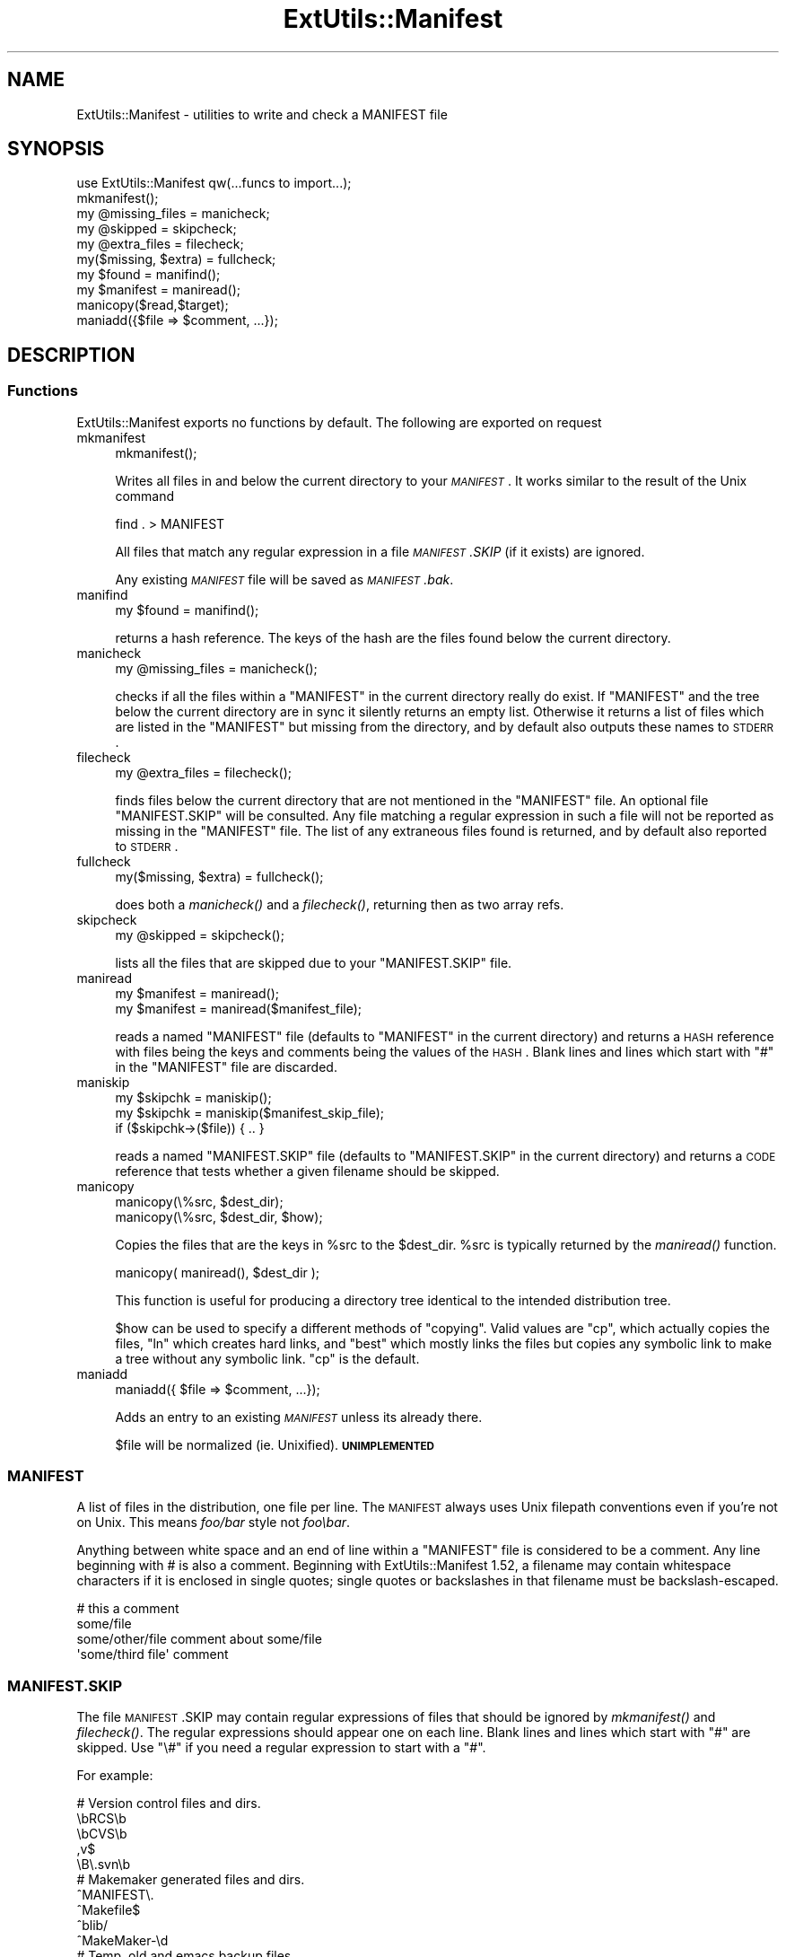.\" Automatically generated by Pod::Man 2.23 (Pod::Simple 3.14)
.\"
.\" Standard preamble:
.\" ========================================================================
.de Sp \" Vertical space (when we can't use .PP)
.if t .sp .5v
.if n .sp
..
.de Vb \" Begin verbatim text
.ft CW
.nf
.ne \\$1
..
.de Ve \" End verbatim text
.ft R
.fi
..
.\" Set up some character translations and predefined strings.  \*(-- will
.\" give an unbreakable dash, \*(PI will give pi, \*(L" will give a left
.\" double quote, and \*(R" will give a right double quote.  \*(C+ will
.\" give a nicer C++.  Capital omega is used to do unbreakable dashes and
.\" therefore won't be available.  \*(C` and \*(C' expand to `' in nroff,
.\" nothing in troff, for use with C<>.
.tr \(*W-
.ds C+ C\v'-.1v'\h'-1p'\s-2+\h'-1p'+\s0\v'.1v'\h'-1p'
.ie n \{\
.    ds -- \(*W-
.    ds PI pi
.    if (\n(.H=4u)&(1m=24u) .ds -- \(*W\h'-12u'\(*W\h'-12u'-\" diablo 10 pitch
.    if (\n(.H=4u)&(1m=20u) .ds -- \(*W\h'-12u'\(*W\h'-8u'-\"  diablo 12 pitch
.    ds L" ""
.    ds R" ""
.    ds C` ""
.    ds C' ""
'br\}
.el\{\
.    ds -- \|\(em\|
.    ds PI \(*p
.    ds L" ``
.    ds R" ''
'br\}
.\"
.\" Escape single quotes in literal strings from groff's Unicode transform.
.ie \n(.g .ds Aq \(aq
.el       .ds Aq '
.\"
.\" If the F register is turned on, we'll generate index entries on stderr for
.\" titles (.TH), headers (.SH), subsections (.SS), items (.Ip), and index
.\" entries marked with X<> in POD.  Of course, you'll have to process the
.\" output yourself in some meaningful fashion.
.ie \nF \{\
.    de IX
.    tm Index:\\$1\t\\n%\t"\\$2"
..
.    nr % 0
.    rr F
.\}
.el \{\
.    de IX
..
.\}
.\"
.\" Accent mark definitions (@(#)ms.acc 1.5 88/02/08 SMI; from UCB 4.2).
.\" Fear.  Run.  Save yourself.  No user-serviceable parts.
.    \" fudge factors for nroff and troff
.if n \{\
.    ds #H 0
.    ds #V .8m
.    ds #F .3m
.    ds #[ \f1
.    ds #] \fP
.\}
.if t \{\
.    ds #H ((1u-(\\\\n(.fu%2u))*.13m)
.    ds #V .6m
.    ds #F 0
.    ds #[ \&
.    ds #] \&
.\}
.    \" simple accents for nroff and troff
.if n \{\
.    ds ' \&
.    ds ` \&
.    ds ^ \&
.    ds , \&
.    ds ~ ~
.    ds /
.\}
.if t \{\
.    ds ' \\k:\h'-(\\n(.wu*8/10-\*(#H)'\'\h"|\\n:u"
.    ds ` \\k:\h'-(\\n(.wu*8/10-\*(#H)'\`\h'|\\n:u'
.    ds ^ \\k:\h'-(\\n(.wu*10/11-\*(#H)'^\h'|\\n:u'
.    ds , \\k:\h'-(\\n(.wu*8/10)',\h'|\\n:u'
.    ds ~ \\k:\h'-(\\n(.wu-\*(#H-.1m)'~\h'|\\n:u'
.    ds / \\k:\h'-(\\n(.wu*8/10-\*(#H)'\z\(sl\h'|\\n:u'
.\}
.    \" troff and (daisy-wheel) nroff accents
.ds : \\k:\h'-(\\n(.wu*8/10-\*(#H+.1m+\*(#F)'\v'-\*(#V'\z.\h'.2m+\*(#F'.\h'|\\n:u'\v'\*(#V'
.ds 8 \h'\*(#H'\(*b\h'-\*(#H'
.ds o \\k:\h'-(\\n(.wu+\w'\(de'u-\*(#H)/2u'\v'-.3n'\*(#[\z\(de\v'.3n'\h'|\\n:u'\*(#]
.ds d- \h'\*(#H'\(pd\h'-\w'~'u'\v'-.25m'\f2\(hy\fP\v'.25m'\h'-\*(#H'
.ds D- D\\k:\h'-\w'D'u'\v'-.11m'\z\(hy\v'.11m'\h'|\\n:u'
.ds th \*(#[\v'.3m'\s+1I\s-1\v'-.3m'\h'-(\w'I'u*2/3)'\s-1o\s+1\*(#]
.ds Th \*(#[\s+2I\s-2\h'-\w'I'u*3/5'\v'-.3m'o\v'.3m'\*(#]
.ds ae a\h'-(\w'a'u*4/10)'e
.ds Ae A\h'-(\w'A'u*4/10)'E
.    \" corrections for vroff
.if v .ds ~ \\k:\h'-(\\n(.wu*9/10-\*(#H)'\s-2\u~\d\s+2\h'|\\n:u'
.if v .ds ^ \\k:\h'-(\\n(.wu*10/11-\*(#H)'\v'-.4m'^\v'.4m'\h'|\\n:u'
.    \" for low resolution devices (crt and lpr)
.if \n(.H>23 .if \n(.V>19 \
\{\
.    ds : e
.    ds 8 ss
.    ds o a
.    ds d- d\h'-1'\(ga
.    ds D- D\h'-1'\(hy
.    ds th \o'bp'
.    ds Th \o'LP'
.    ds ae ae
.    ds Ae AE
.\}
.rm #[ #] #H #V #F C
.\" ========================================================================
.\"
.IX Title "ExtUtils::Manifest 3"
.TH ExtUtils::Manifest 3 "2011-01-09" "perl v5.12.3" "Perl Programmers Reference Guide"
.\" For nroff, turn off justification.  Always turn off hyphenation; it makes
.\" way too many mistakes in technical documents.
.if n .ad l
.nh
.SH "NAME"
ExtUtils::Manifest \- utilities to write and check a MANIFEST file
.SH "SYNOPSIS"
.IX Header "SYNOPSIS"
.Vb 1
\&    use ExtUtils::Manifest qw(...funcs to import...);
\&
\&    mkmanifest();
\&
\&    my @missing_files    = manicheck;
\&    my @skipped          = skipcheck;
\&    my @extra_files      = filecheck;
\&    my($missing, $extra) = fullcheck;
\&
\&    my $found    = manifind();
\&
\&    my $manifest = maniread();
\&
\&    manicopy($read,$target);
\&
\&    maniadd({$file => $comment, ...});
.Ve
.SH "DESCRIPTION"
.IX Header "DESCRIPTION"
.SS "Functions"
.IX Subsection "Functions"
ExtUtils::Manifest exports no functions by default.  The following are
exported on request
.IP "mkmanifest" 4
.IX Item "mkmanifest"
.Vb 1
\&    mkmanifest();
.Ve
.Sp
Writes all files in and below the current directory to your \fI\s-1MANIFEST\s0\fR.
It works similar to the result of the Unix command
.Sp
.Vb 1
\&    find . > MANIFEST
.Ve
.Sp
All files that match any regular expression in a file \fI\s-1MANIFEST\s0.SKIP\fR
(if it exists) are ignored.
.Sp
Any existing \fI\s-1MANIFEST\s0\fR file will be saved as \fI\s-1MANIFEST\s0.bak\fR.
.IP "manifind" 4
.IX Item "manifind"
.Vb 1
\&    my $found = manifind();
.Ve
.Sp
returns a hash reference. The keys of the hash are the files found
below the current directory.
.IP "manicheck" 4
.IX Item "manicheck"
.Vb 1
\&    my @missing_files = manicheck();
.Ve
.Sp
checks if all the files within a \f(CW\*(C`MANIFEST\*(C'\fR in the current directory
really do exist. If \f(CW\*(C`MANIFEST\*(C'\fR and the tree below the current
directory are in sync it silently returns an empty list.
Otherwise it returns a list of files which are listed in the
\&\f(CW\*(C`MANIFEST\*(C'\fR but missing from the directory, and by default also
outputs these names to \s-1STDERR\s0.
.IP "filecheck" 4
.IX Item "filecheck"
.Vb 1
\&    my @extra_files = filecheck();
.Ve
.Sp
finds files below the current directory that are not mentioned in the
\&\f(CW\*(C`MANIFEST\*(C'\fR file. An optional file \f(CW\*(C`MANIFEST.SKIP\*(C'\fR will be
consulted. Any file matching a regular expression in such a file will
not be reported as missing in the \f(CW\*(C`MANIFEST\*(C'\fR file. The list of any
extraneous files found is returned, and by default also reported to
\&\s-1STDERR\s0.
.IP "fullcheck" 4
.IX Item "fullcheck"
.Vb 1
\&    my($missing, $extra) = fullcheck();
.Ve
.Sp
does both a \fImanicheck()\fR and a \fIfilecheck()\fR, returning then as two array
refs.
.IP "skipcheck" 4
.IX Item "skipcheck"
.Vb 1
\&    my @skipped = skipcheck();
.Ve
.Sp
lists all the files that are skipped due to your \f(CW\*(C`MANIFEST.SKIP\*(C'\fR
file.
.IP "maniread" 4
.IX Item "maniread"
.Vb 2
\&    my $manifest = maniread();
\&    my $manifest = maniread($manifest_file);
.Ve
.Sp
reads a named \f(CW\*(C`MANIFEST\*(C'\fR file (defaults to \f(CW\*(C`MANIFEST\*(C'\fR in the current
directory) and returns a \s-1HASH\s0 reference with files being the keys and
comments being the values of the \s-1HASH\s0.  Blank lines and lines which
start with \f(CW\*(C`#\*(C'\fR in the \f(CW\*(C`MANIFEST\*(C'\fR file are discarded.
.IP "maniskip" 4
.IX Item "maniskip"
.Vb 2
\&    my $skipchk = maniskip();
\&    my $skipchk = maniskip($manifest_skip_file);
\&
\&    if ($skipchk\->($file)) { .. }
.Ve
.Sp
reads a named \f(CW\*(C`MANIFEST.SKIP\*(C'\fR file (defaults to \f(CW\*(C`MANIFEST.SKIP\*(C'\fR in
the current directory) and returns a \s-1CODE\s0 reference that tests whether
a given filename should be skipped.
.IP "manicopy" 4
.IX Item "manicopy"
.Vb 2
\&    manicopy(\e%src, $dest_dir);
\&    manicopy(\e%src, $dest_dir, $how);
.Ve
.Sp
Copies the files that are the keys in \f(CW%src\fR to the \f(CW$dest_dir\fR.  \f(CW%src\fR is
typically returned by the \fImaniread()\fR function.
.Sp
.Vb 1
\&    manicopy( maniread(), $dest_dir );
.Ve
.Sp
This function is useful for producing a directory tree identical to the 
intended distribution tree.
.Sp
\&\f(CW$how\fR can be used to specify a different methods of \*(L"copying\*(R".  Valid
values are \f(CW\*(C`cp\*(C'\fR, which actually copies the files, \f(CW\*(C`ln\*(C'\fR which creates
hard links, and \f(CW\*(C`best\*(C'\fR which mostly links the files but copies any
symbolic link to make a tree without any symbolic link.  \f(CW\*(C`cp\*(C'\fR is the 
default.
.IP "maniadd" 4
.IX Item "maniadd"
.Vb 1
\&  maniadd({ $file => $comment, ...});
.Ve
.Sp
Adds an entry to an existing \fI\s-1MANIFEST\s0\fR unless its already there.
.Sp
\&\f(CW$file\fR will be normalized (ie. Unixified).  \fB\s-1UNIMPLEMENTED\s0\fR
.SS "\s-1MANIFEST\s0"
.IX Subsection "MANIFEST"
A list of files in the distribution, one file per line.  The \s-1MANIFEST\s0
always uses Unix filepath conventions even if you're not on Unix.  This
means \fIfoo/bar\fR style not \fIfoo\ebar\fR.
.PP
Anything between white space and an end of line within a \f(CW\*(C`MANIFEST\*(C'\fR
file is considered to be a comment.  Any line beginning with # is also
a comment. Beginning with ExtUtils::Manifest 1.52, a filename may
contain whitespace characters if it is enclosed in single quotes; single
quotes or backslashes in that filename must be backslash-escaped.
.PP
.Vb 4
\&    # this a comment
\&    some/file
\&    some/other/file            comment about some/file
\&    \*(Aqsome/third file\*(Aq          comment
.Ve
.SS "\s-1MANIFEST\s0.SKIP"
.IX Subsection "MANIFEST.SKIP"
The file \s-1MANIFEST\s0.SKIP may contain regular expressions of files that
should be ignored by \fImkmanifest()\fR and \fIfilecheck()\fR. The regular
expressions should appear one on each line. Blank lines and lines
which start with \f(CW\*(C`#\*(C'\fR are skipped.  Use \f(CW\*(C`\e#\*(C'\fR if you need a regular
expression to start with a \f(CW\*(C`#\*(C'\fR.
.PP
For example:
.PP
.Vb 5
\&    # Version control files and dirs.
\&    \ebRCS\eb
\&    \ebCVS\eb
\&    ,v$
\&    \eB\e.svn\eb
\&
\&    # Makemaker generated files and dirs.
\&    ^MANIFEST\e.
\&    ^Makefile$
\&    ^blib/
\&    ^MakeMaker\-\ed
\&
\&    # Temp, old and emacs backup files.
\&    ~$
\&    \e.old$
\&    ^#.*#$
\&    ^\e.#
.Ve
.PP
If no \s-1MANIFEST\s0.SKIP file is found, a default set of skips will be
used, similar to the example above.  If you want nothing skipped,
simply make an empty \s-1MANIFEST\s0.SKIP file.
.PP
In one's own \s-1MANIFEST\s0.SKIP file, certain directives
can be used to include the contents of other \s-1MANIFEST\s0.SKIP
files. At present two such directives are recognized.
.IP "#!include_default" 4
.IX Item "#!include_default"
This inserts the contents of the default \s-1MANIFEST\s0.SKIP file
.IP "#!include /Path/to/another/manifest.skip" 4
.IX Item "#!include /Path/to/another/manifest.skip"
This inserts the contents of the specified external file
.PP
The included contents will be inserted into the \s-1MANIFEST\s0.SKIP
file in between \fI#!start included /path/to/manifest.skip\fR
and \fI#!end included /path/to/manifest.skip\fR markers.
The original \s-1MANIFEST\s0.SKIP is saved as \s-1MANIFEST\s0.SKIP.bak.
.SS "\s-1EXPORT_OK\s0"
.IX Subsection "EXPORT_OK"
\&\f(CW&mkmanifest\fR, \f(CW&manicheck\fR, \f(CW&filecheck\fR, \f(CW&fullcheck\fR,
\&\f(CW&maniread\fR, and \f(CW&manicopy\fR are exportable.
.SS "\s-1GLOBAL\s0 \s-1VARIABLES\s0"
.IX Subsection "GLOBAL VARIABLES"
\&\f(CW$ExtUtils::Manifest::MANIFEST\fR defaults to \f(CW\*(C`MANIFEST\*(C'\fR. Changing it
results in both a different \f(CW\*(C`MANIFEST\*(C'\fR and a different
\&\f(CW\*(C`MANIFEST.SKIP\*(C'\fR file. This is useful if you want to maintain
different distributions for different audiences (say a user version
and a developer version including \s-1RCS\s0).
.PP
\&\f(CW$ExtUtils::Manifest::Quiet\fR defaults to 0. If set to a true value,
all functions act silently.
.PP
\&\f(CW$ExtUtils::Manifest::Debug\fR defaults to 0.  If set to a true value,
or if \s-1PERL_MM_MANIFEST_DEBUG\s0 is true, debugging output will be
produced.
.SH "DIAGNOSTICS"
.IX Header "DIAGNOSTICS"
All diagnostic output is sent to \f(CW\*(C`STDERR\*(C'\fR.
.ie n .IP """Not in MANIFEST:"" \fIfile\fR" 4
.el .IP "\f(CWNot in MANIFEST:\fR \fIfile\fR" 4
.IX Item "Not in MANIFEST: file"
is reported if a file is found which is not in \f(CW\*(C`MANIFEST\*(C'\fR.
.ie n .IP """Skipping"" \fIfile\fR" 4
.el .IP "\f(CWSkipping\fR \fIfile\fR" 4
.IX Item "Skipping file"
is reported if a file is skipped due to an entry in \f(CW\*(C`MANIFEST.SKIP\*(C'\fR.
.ie n .IP """No such file:"" \fIfile\fR" 4
.el .IP "\f(CWNo such file:\fR \fIfile\fR" 4
.IX Item "No such file: file"
is reported if a file mentioned in a \f(CW\*(C`MANIFEST\*(C'\fR file does not
exist.
.ie n .IP """MANIFEST:"" \fI$!\fR" 4
.el .IP "\f(CWMANIFEST:\fR \fI$!\fR" 4
.IX Item "MANIFEST: $!"
is reported if \f(CW\*(C`MANIFEST\*(C'\fR could not be opened.
.ie n .IP """Added to MANIFEST:"" \fIfile\fR" 4
.el .IP "\f(CWAdded to MANIFEST:\fR \fIfile\fR" 4
.IX Item "Added to MANIFEST: file"
is reported by \fImkmanifest()\fR if \f(CW$Verbose\fR is set and a file is added
to \s-1MANIFEST\s0. \f(CW$Verbose\fR is set to 1 by default.
.SH "ENVIRONMENT"
.IX Header "ENVIRONMENT"
.IP "\fB\s-1PERL_MM_MANIFEST_DEBUG\s0\fR" 4
.IX Item "PERL_MM_MANIFEST_DEBUG"
Turns on debugging
.SH "SEE ALSO"
.IX Header "SEE ALSO"
ExtUtils::MakeMaker which has handy targets for most of the functionality.
.SH "AUTHOR"
.IX Header "AUTHOR"
Andreas Koenig \f(CW\*(C`andreas.koenig@anima.de\*(C'\fR
.PP
Maintained by Michael G Schwern \f(CW\*(C`schwern@pobox.com\*(C'\fR within the
ExtUtils-MakeMaker package and, as a separate \s-1CPAN\s0 package, by
Randy Kobes \f(CW\*(C`r.kobes@uwinnipeg.ca\*(C'\fR.
